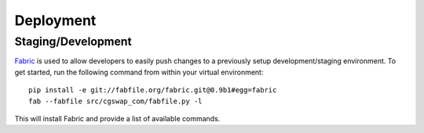 Deployment
==========

Staging/Development
-------------------

`Fabric <http://pypi.python.org/pypi/Fabric>`_ is used to allow developers to
easily push changes to a previously setup development/staging environment.
To get started, run the following command from within your virtual environment::

    pip install -e git://fabfile.org/fabric.git@0.9b1#egg=fabric
    fab --fabfile src/cgswap_com/fabfile.py -l

This will install Fabric and provide a list of available commands.
    